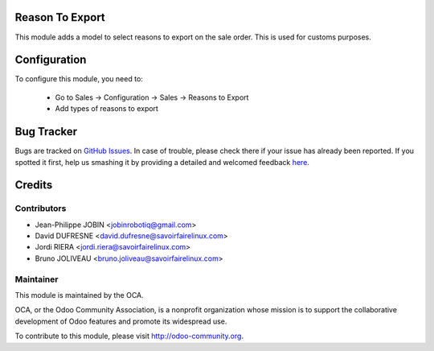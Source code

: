 Reason To Export
================

This module adds a model to select reasons to export on the sale order.
This is used for customs purposes.


Configuration
=============

To configure this module, you need to:

 * Go to Sales -> Configuration -> Sales -> Reasons to Export
 * Add types of reasons to export



Bug Tracker
===========

Bugs are tracked on `GitHub Issues <https://github.com/OCA/sale-workflow/issues>`_.
In case of trouble, please check there if your issue has already been reported.
If you spotted it first, help us smashing it by providing a detailed and welcomed feedback
`here <https://github.com/OCA/sale-workflow/issues/new?body=module:%20sale_reason_to_export%0Aversion:%208.0%0A%0A**Steps%20to%20reproduce**%0A-%20...%0A%0A**Current%20behavior**%0A%0A**Expected%20behavior**>`_.


Credits
=======

Contributors
------------

* Jean-Philippe JOBIN <jobinrobotiq@gmail.com>
* David DUFRESNE <david.dufresne@savoirfairelinux.com>
* Jordi RIERA <jordi.riera@savoirfairelinux.com>
* Bruno JOLIVEAU <bruno.joliveau@savoirfairelinux.com>


Maintainer
----------

.. image:: http://odoo-community.org/logo.png
   :alt: Odoo Community Association
   :target: http://odoo-community.org

This module is maintained by the OCA.

OCA, or the Odoo Community Association, is a nonprofit organization whose
mission is to support the collaborative development of Odoo features and
promote its widespread use.

To contribute to this module, please visit http://odoo-community.org.
